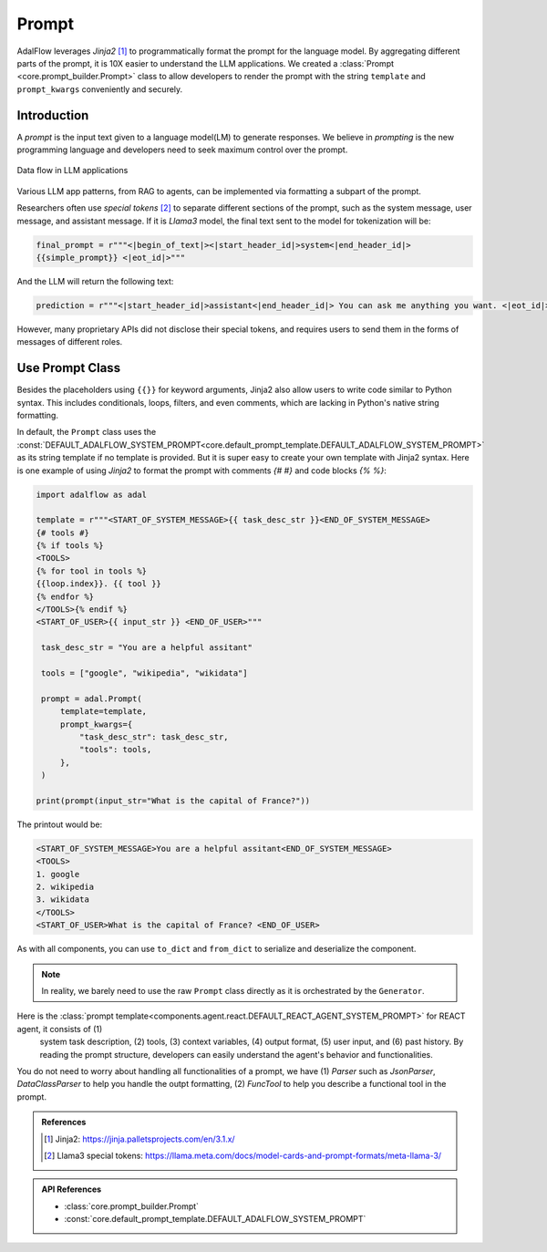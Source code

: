 

.. raw:: html

   <div style="display: flex; justify-content: flex-start; align-items: center; margin-top: 20px;">
      <a href="https://colab.research.google.com/drive/1_sGeHaKrwpI9RiL01g3cKyI2_5PJqZtr?usp=sharing" target="_blank" style="margin-right: 10px;">
         <img alt="Try Quickstart in Colab" src="https://colab.research.google.com/assets/colab-badge.svg" style="vertical-align: middle;">
      </a>
      <a href="https://github.com/SylphAI-Inc/AdalFlow/blob/main/tutorials/prompt_note.py" target="_blank" style="display: flex; align-items: center;">
         <img src="https://github.githubassets.com/images/modules/logos_page/GitHub-Mark.png" alt="GitHub" style="height: 20px; width: 20px; margin-right: 5px;">
         <span style="vertical-align: middle;"> Open Source Code</span>
      </a>
   </div>

Prompt
============

AdalFlow leverages `Jinja2` [1]_  to programmatically format the prompt for the language model.
By aggregating different parts of the prompt, it is 10X easier to understand the LLM applications.
We created a :class:`Prompt <core.prompt_builder.Prompt>` class to allow developers to render the prompt with the string ``template`` and ``prompt_kwargs`` conveniently and securely.

Introduction
----------------
A `prompt` is the input text given to a language model(LM) to generate responses.
We believe in `prompting` is the new programming language and developers need to seek maximum control over the prompt.


.. figure:: /_static/images/LightRAG_dataflow.png
    :align: center
    :alt: Data Flow in LLM applications
    :width: 620px

    Data flow in LLM applications

Various LLM app patterns, from RAG to agents, can be implemented via formatting a subpart of the prompt.

Researchers often use `special tokens` [2]_ to separate different sections of the prompt, such as the system message, user message, and assistant message.
If it is `Llama3` model, the final text sent to the model for tokenization will be:

.. code-block:: python

   final_prompt = r"""<|begin_of_text|><|start_header_id|>system<|end_header_id|>
   {{simple_prompt}} <|eot_id|>"""

And the LLM will return the following text:

.. code-block:: python

   prediction = r"""<|start_header_id|>assistant<|end_header_id|> You can ask me anything you want. <|eot_id|><|end_of_text|>"""

However, many proprietary APIs did not disclose their special tokens, and requires users to send them in the forms of messages of different roles.



Use Prompt Class
----------------
Besides the placeholders using ``{{}}`` for keyword arguments, Jinja2 also allow users to write code similar to Python syntax.
This includes conditionals, loops, filters, and even comments, which are lacking in Python's native string formatting.

In default, the ``Prompt`` class uses the :const:`DEFAULT_ADALFLOW_SYSTEM_PROMPT<core.default_prompt_template.DEFAULT_ADALFLOW_SYSTEM_PROMPT>` as its string template if no template is provided.
But it is super easy to create your own template with Jinja2 syntax.
Here is one example of using `Jinja2` to format the prompt with comments `{# #}` and code blocks `{% %}`:


.. code-block:: python

   import adalflow as adal

   template = r"""<START_OF_SYSTEM_MESSAGE>{{ task_desc_str }}<END_OF_SYSTEM_MESSAGE>
   {# tools #}
   {% if tools %}
   <TOOLS>
   {% for tool in tools %}
   {{loop.index}}. {{ tool }}
   {% endfor %}
   </TOOLS>{% endif %}
   <START_OF_USER>{{ input_str }} <END_OF_USER>"""

    task_desc_str = "You are a helpful assitant"

    tools = ["google", "wikipedia", "wikidata"]

    prompt = adal.Prompt(
        template=template,
        prompt_kwargs={
            "task_desc_str": task_desc_str,
            "tools": tools,
        },
    )

   print(prompt(input_str="What is the capital of France?"))

The printout would be:

.. code-block::

   <START_OF_SYSTEM_MESSAGE>You are a helpful assitant<END_OF_SYSTEM_MESSAGE>
   <TOOLS>
   1. google
   2. wikipedia
   3. wikidata
   </TOOLS>
   <START_OF_USER>What is the capital of France? <END_OF_USER>

As with all components, you can use ``to_dict`` and ``from_dict`` to serialize and deserialize the component.


.. note::

   In reality, we barely need to use the raw ``Prompt`` class directly as it is orchestrated by the ``Generator``.

Here is the :class:`prompt template<components.agent.react.DEFAULT_REACT_AGENT_SYSTEM_PROMPT>` for REACT agent, it consists of (1)
 system task description, (2) tools, (3) context variables, (4) output format, (5) user input, and (6) past history.
 By reading the prompt structure, developers can easily understand the agent's behavior and functionalities.

You do not need to worry about handling all functionalities of a prompt, we have (1)  `Parser` such as `JsonParser`, `DataClassParser` to help you handle the outpt formatting,
(2) `FuncTool` to help you describe a functional tool in the prompt.


.. Prompt Engineering experience
.. -------------------------------
.. There is no robust prompt, and it is one of the most sensitive creatures in the AI world.
.. Here are some tips:

.. - Even the output format matters, the order of your output fields, the formating. Output yaml or json format can lead to different performance. We have better luck with yaml format.
.. - Few-shot works so well in some case, but it can lead to regression in some cases.
.. - It is not fun to be a prompt engineer! But what can we do for now.

.. admonition:: References
   :class: highlight

   .. [1] Jinja2: https://jinja.palletsprojects.com/en/3.1.x/
   .. [2] Llama3 special tokens: https://llama.meta.com/docs/model-cards-and-prompt-formats/meta-llama-3/

.. admonition:: API References
   :class: highlight

   - :class:`core.prompt_builder.Prompt`
   - :const:`core.default_prompt_template.DEFAULT_ADALFLOW_SYSTEM_PROMPT`
